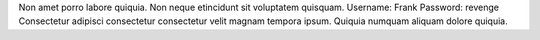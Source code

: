 Non amet porro labore quiquia.
Non neque etincidunt sit voluptatem quisquam.
Username: Frank
Password: revenge
Consectetur adipisci consectetur consectetur velit magnam tempora ipsum.
Quiquia numquam aliquam dolore quiquia.
